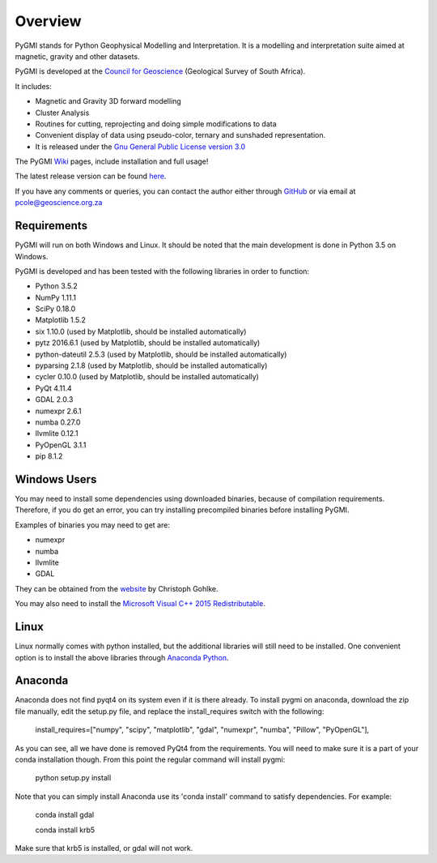 Overview
========

PyGMI stands for Python Geophysical Modelling and Interpretation. It is a modelling and interpretation suite aimed at magnetic, gravity and other datasets.

PyGMI is developed at the `Council for Geoscience <http://www.geoscience.org.za>`_ (Geological Survey of South Africa).

It includes:

* Magnetic and Gravity 3D forward modelling
* Cluster Analysis
* Routines for cutting, reprojecting and doing simple modifications to data
* Convenient display of data using pseudo-color, ternary and sunshaded representation.
* It is released under the `Gnu General Public License version 3.0 <http://www.gnu.org/copyleft/gpl.html>`_

The PyGMI `Wiki <http://patrick-cole.github.io/pygmi/index.html>`_ pages, include installation and full usage!

The latest release version can be found `here <https://github.com/Patrick-Cole/pygmi/releases>`_.



If you have any comments or queries, you can contact the author either through `GitHub <https://github.com/Patrick-Cole/pygmi>`_ or via email at pcole@geoscience.org.za

Requirements
------------
PyGMI will run on both Windows and Linux. It should be noted that the main development is done in Python 3.5 on Windows.

PyGMI is developed and has been tested with the following libraries in order to function:

* Python 3.5.2
* NumPy 1.11.1
* SciPy 0.18.0
* Matplotlib 1.5.2
* six 1.10.0 (used by Matplotlib, should be installed automatically)
* pytz 2016.6.1 (used by Matplotlib, should be installed automatically)
* python-dateutil 2.5.3 (used by Matplotlib, should be installed automatically)
* pyparsing 2.1.8 (used by Matplotlib, should be installed automatically)
* cycler 0.10.0 (used by Matplotlib, should be installed automatically)
* PyQt 4.11.4
* GDAL 2.0.3
* numexpr 2.6.1
* numba 0.27.0
* llvmlite 0.12.1
* PyOpenGL 3.1.1
* pip 8.1.2

Windows Users
-------------
You may need to install some dependencies using downloaded binaries, because of compilation requirements. Therefore, if you do get an error, you can try installing precompiled binaries before installing PyGMI.

Examples of binaries you may need to get are:

* numexpr
* numba
* llvmlite
* GDAL

They can be obtained from the `website <http://www.lfd.uci.edu/~gohlke/pythonlibs/>`_ by Christoph Gohlke.

You may also need to install the `Microsoft Visual C++ 2015 Redistributable <https://www.visualstudio.com/downloads/download-visual-studio-vs#d-visual-c>`_.

Linux
-----
Linux normally comes with python installed, but the additional libraries will still need to be installed. One convenient option is to install the above libraries through `Anaconda Python <http://continuum.io/downloads>`_.

Anaconda
--------
Anaconda does not find pyqt4 on its system even if it is there already. To install pygmi on anaconda, download the zip file manually, edit the setup.py file, and replace the install_requires switch with the following:

   install_requires=["numpy", "scipy", "matplotlib", "gdal", "numexpr", "numba", "Pillow", "PyOpenGL"],

As you can see, all we have done is removed PyQt4 from the requirements. You will need to make sure it is a part of your conda installation though. From this point the regular command will install pygmi:

   python setup.py install

Note that you can simply install Anaconda use its 'conda install' command to satisfy dependencies. For example:

    conda install gdal

    conda install krb5

Make sure that krb5 is installed, or gdal will not work.